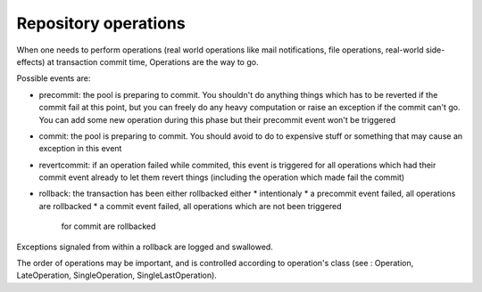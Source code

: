 .. -*- coding: utf-8 -*-

Repository operations
======================

When one needs to perform operations (real world operations like mail
notifications, file operations, real-world side-effects) at
transaction commit time, Operations are the way to go.

Possible events are:

* precommit: the pool is preparing to commit. You shouldn't do
  anything things which has to be reverted if the commit fail at this
  point, but you can freely do any heavy computation or raise an
  exception if the commit can't go.  You can add some new operation
  during this phase but their precommit event won't be triggered

* commit: the pool is preparing to commit. You should avoid to do to
  expensive stuff or something that may cause an exception in this
  event

* revertcommit: if an operation failed while commited, this event is
  triggered for all operations which had their commit event already to
  let them revert things (including the operation which made fail the
  commit)

* rollback: the transaction has been either rollbacked either
  * intentionaly
  * a precommit event failed, all operations are rollbacked
  * a commit event failed, all operations which are not been triggered
    for commit are rollbacked

Exceptions signaled from within a rollback are logged and swallowed.

The order of operations may be important, and is controlled according
to operation's class (see : Operation, LateOperation, SingleOperation,
SingleLastOperation).
